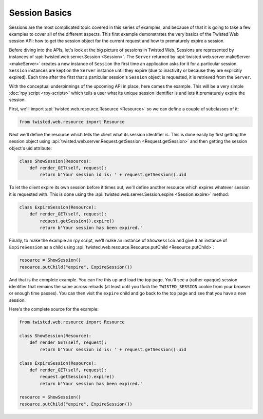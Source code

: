 Session Basics
==============

Sessions are the most complicated topic covered in this series of examples, and because of that it is going to take a few examples to cover all of the different aspects.
This first example demonstrates the very basics of the Twisted Web session API: how to get the session object for the current request and how to prematurely expire a session.

Before diving into the APIs, let's look at the big picture of sessions in Twisted Web.
Sessions are represented by instances of :api:`twisted.web.server.Session <Session>`.
The ``Server`` returned by :api:`twisted.web.server.makeServer <makeServer>` creates a new instance of ``Session`` the first time an application asks for it for a particular session.
``Session`` instances are kept on the ``Server`` instance until they expire (due to inactivity or because they are explicitly expired).
Each time after the first that a particular session's ``Session`` object is requested, it is retrieved from the ``Server``.

With the conceptual underpinnings of the upcoming API in place, here comes the example.
This will be a very simple :doc:`rpy script <rpy-scripts>` which tells a user what its unique session identifier is and lets it prematurely expire the session.

First, we'll import :api:`twisted.web.resource.Resource <Resource>` so we can define a couple of subclasses of it:

.. code-block:: python

    from twisted.web.resource import Resource


Next we'll define the resource which tells the client what its session identifier is.
This is done easily by first getting the session object using :api:`twisted.web.server.Request.getSession <Request.getSession>` and then getting the session object's uid attribute:

.. code-block:: python

    class ShowSession(Resource):
        def render_GET(self, request):
            return b'Your session id is: ' + request.getSession().uid

To let the client expire its own session before it times out, we'll define another resource which expires whatever session it is requested with.
This is done using the :api:`twisted.web.server.Session.expire <Session.expire>` method:

.. code-block:: python

    class ExpireSession(Resource):
        def render_GET(self, request):
            request.getSession().expire()
            return b'Your session has been expired.'


Finally, to make the example an rpy script, we'll make an instance of ``ShowSession`` and give it an instance of ``ExpireSession`` as a child using :api:`twisted.web.resource.Resource.putChild <Resource.putChild>`:

.. code-block:: python

    resource = ShowSession()
    resource.putChild("expire", ExpireSession())


And that is the complete example.
You can fire this up and load the top page.
You'll see a (rather opaque) session identifier that remains the same across reloads (at least until you flush the ``TWISTED_SESSION`` cookie from your browser or enough time passes).
You can then visit the ``expire`` child and go back to the top page and see that you have a new session.

Here's the complete source for the example:

.. code-block:: python

    from twisted.web.resource import Resource

    class ShowSession(Resource):
        def render_GET(self, request):
            return b'Your session id is: ' + request.getSession().uid

    class ExpireSession(Resource):
        def render_GET(self, request):
            request.getSession().expire()
            return b'Your session has been expired.'

    resource = ShowSession()
    resource.putChild("expire", ExpireSession())
